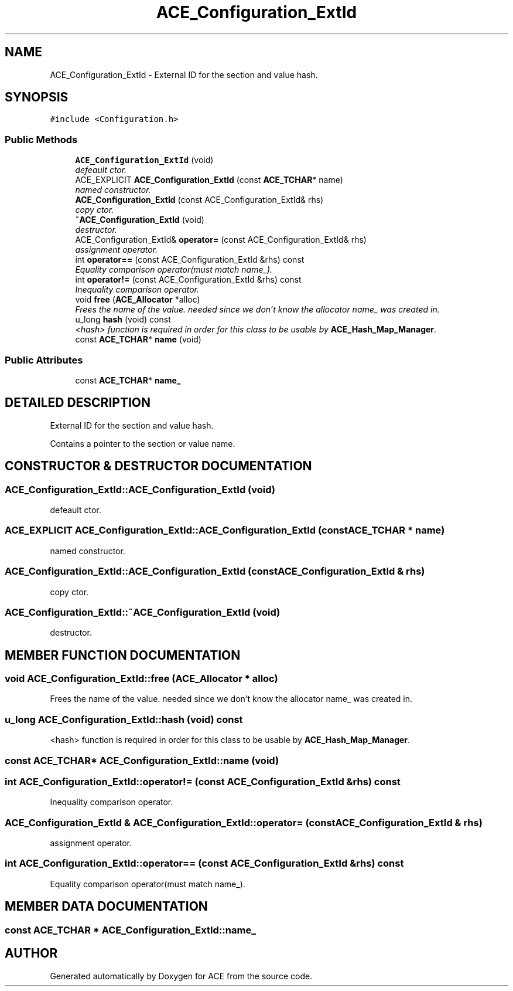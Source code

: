 .TH ACE_Configuration_ExtId 3 "5 Oct 2001" "ACE" \" -*- nroff -*-
.ad l
.nh
.SH NAME
ACE_Configuration_ExtId \- External ID for the section and value hash. 
.SH SYNOPSIS
.br
.PP
\fC#include <Configuration.h>\fR
.PP
.SS Public Methods

.in +1c
.ti -1c
.RI "\fBACE_Configuration_ExtId\fR (void)"
.br
.RI "\fIdefeault ctor.\fR"
.ti -1c
.RI "ACE_EXPLICIT \fBACE_Configuration_ExtId\fR (const \fBACE_TCHAR\fR* name)"
.br
.RI "\fInamed constructor.\fR"
.ti -1c
.RI "\fBACE_Configuration_ExtId\fR (const ACE_Configuration_ExtId& rhs)"
.br
.RI "\fIcopy ctor.\fR"
.ti -1c
.RI "\fB~ACE_Configuration_ExtId\fR (void)"
.br
.RI "\fIdestructor.\fR"
.ti -1c
.RI "ACE_Configuration_ExtId& \fBoperator=\fR (const ACE_Configuration_ExtId& rhs)"
.br
.RI "\fIassignment operator.\fR"
.ti -1c
.RI "int \fBoperator==\fR (const ACE_Configuration_ExtId &rhs) const"
.br
.RI "\fIEquality comparison operator(must match name_).\fR"
.ti -1c
.RI "int \fBoperator!=\fR (const ACE_Configuration_ExtId &rhs) const"
.br
.RI "\fIInequality comparison operator.\fR"
.ti -1c
.RI "void \fBfree\fR (\fBACE_Allocator\fR *alloc)"
.br
.RI "\fIFrees the name of the value. needed since we don't know the allocator name_ was created in.\fR"
.ti -1c
.RI "u_long \fBhash\fR (void) const"
.br
.RI "\fI<hash> function is required in order for this class to be usable by \fBACE_Hash_Map_Manager\fR.\fR"
.ti -1c
.RI "const \fBACE_TCHAR\fR* \fBname\fR (void)"
.br
.in -1c
.SS Public Attributes

.in +1c
.ti -1c
.RI "const \fBACE_TCHAR\fR* \fBname_\fR"
.br
.in -1c
.SH DETAILED DESCRIPTION
.PP 
External ID for the section and value hash.
.PP
.PP
 Contains a pointer to the section or value name. 
.PP
.SH CONSTRUCTOR & DESTRUCTOR DOCUMENTATION
.PP 
.SS ACE_Configuration_ExtId::ACE_Configuration_ExtId (void)
.PP
defeault ctor.
.PP
.SS ACE_EXPLICIT ACE_Configuration_ExtId::ACE_Configuration_ExtId (const \fBACE_TCHAR\fR * name)
.PP
named constructor.
.PP
.SS ACE_Configuration_ExtId::ACE_Configuration_ExtId (const ACE_Configuration_ExtId & rhs)
.PP
copy ctor.
.PP
.SS ACE_Configuration_ExtId::~ACE_Configuration_ExtId (void)
.PP
destructor.
.PP
.SH MEMBER FUNCTION DOCUMENTATION
.PP 
.SS void ACE_Configuration_ExtId::free (\fBACE_Allocator\fR * alloc)
.PP
Frees the name of the value. needed since we don't know the allocator name_ was created in.
.PP
.SS u_long ACE_Configuration_ExtId::hash (void) const
.PP
<hash> function is required in order for this class to be usable by \fBACE_Hash_Map_Manager\fR.
.PP
.SS const \fBACE_TCHAR\fR* ACE_Configuration_ExtId::name (void)
.PP
.SS int ACE_Configuration_ExtId::operator!= (const ACE_Configuration_ExtId & rhs) const
.PP
Inequality comparison operator.
.PP
.SS ACE_Configuration_ExtId & ACE_Configuration_ExtId::operator= (const ACE_Configuration_ExtId & rhs)
.PP
assignment operator.
.PP
.SS int ACE_Configuration_ExtId::operator== (const ACE_Configuration_ExtId & rhs) const
.PP
Equality comparison operator(must match name_).
.PP
.SH MEMBER DATA DOCUMENTATION
.PP 
.SS const \fBACE_TCHAR\fR * ACE_Configuration_ExtId::name_
.PP


.SH AUTHOR
.PP 
Generated automatically by Doxygen for ACE from the source code.